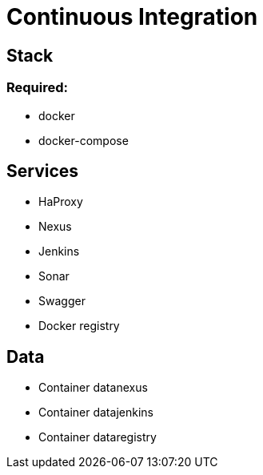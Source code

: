 = Continuous Integration

== Stack

=== Required:

* docker
* docker-compose

== Services

* HaProxy
* Nexus
* Jenkins
* Sonar
* Swagger
* Docker registry

== Data

* Container datanexus
* Container datajenkins
* Container dataregistry
